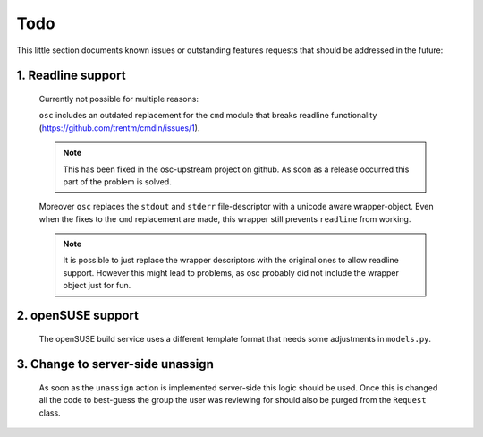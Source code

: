 Todo
====

This little section documents known issues or outstanding features requests
that should be addressed in the future:

1. Readline support
-------------------

   Currently not possible for multiple reasons:

   ``osc`` includes an outdated replacement for the ``cmd`` module that breaks
   readline functionality (https://github.com/trentm/cmdln/issues/1).

   .. note::
      This has been fixed in the osc-upstream project on github.
      As soon as a release occurred this part of the problem is solved.

   Moreover ``osc`` replaces the ``stdout`` and ``stderr`` file-descriptor
   with a unicode aware wrapper-object.
   Even when the fixes to the ``cmd`` replacement are made, this wrapper still
   prevents ``readline`` from working.

   .. note::
      It is possible to just replace the wrapper descriptors with the original
      ones to allow readline support.
      However this might lead to problems, as osc probably did not include the
      wrapper object just for fun.

2. openSUSE support
-------------------

   The openSUSE build service uses a different template format that needs some
   adjustments in ``models.py``.

3. Change to server-side unassign
---------------------------------

   As soon as the ``unassign`` action is implemented server-side this logic
   should be used. Once this is changed all the code to best-guess the group
   the user was reviewing for should also be purged from the ``Request``
   class.
